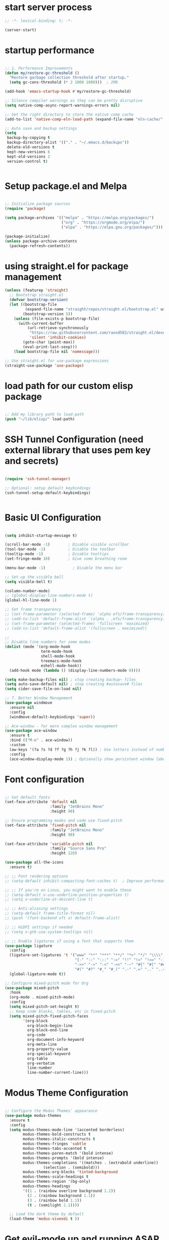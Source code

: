 #+PROPERTY: header-args :tangle ~/.emacs.d/init.el :tangle-dir "~/.emacs.d/"

* start server process

#+begin_src emacs-lisp
  ;; -*- lexical-binding: t; -*-

  (server-start)

#+end_src

* startup performance

#+begin_src emacs-lisp

  ;; 1. Performance Improvements
  (defun my/restore-gc-threshold ()
    "Restore garbage collection threshold after startup."
    (setq gc-cons-threshold (* 2 1000 1000)))  ; 2MB

  (add-hook 'emacs-startup-hook #'my/restore-gc-threshold)

  ;; Silence compiler warnings as they can be pretty disruptive
  (setq native-comp-async-report-warnings-errors nil)

  ;; Set the right directory to store the native comp cache
  (add-to-list 'native-comp-eln-load-path (expand-file-name "eln-cache/" user-emacs-directory))

  ;; Auto save and backup settings
  (setq
   backup-by-copying t
   backup-directory-alist '(("." . "~/.emacs.d/backups"))
   delete-old-versions t
   kept-new-versions 6
   kept-old-versions 2
   version-control t)


#+end_src

* Setup package.el and Melpa

#+begin_src emacs-lisp

  ;; Initialize package sources
  (require 'package)

  (setq package-archives '(("melpa" . "https://melpa.org/packages/")
                           ("org" . "https://orgmode.org/elpa/")
                           ("elpa" . "https://elpa.gnu.org/packages/")))

  (package-initialize)
  (unless package-archive-contents
    (package-refresh-contents))

#+end_src

* using straight.el for package management

#+begin_src emacs-lisp
  (unless (featurep 'straight)
    ;; Bootstrap straight.el
    (defvar bootstrap-version)
    (let ((bootstrap-file
           (expand-file-name "straight/repos/straight.el/bootstrap.el" user-emacs-directory))
          (bootstrap-version 5))
      (unless (file-exists-p bootstrap-file)
        (with-current-buffer
            (url-retrieve-synchronously
             "https://raw.githubusercontent.com/raxod502/straight.el/develop/install.el"
             'silent 'inhibit-cookies)
          (goto-char (point-max))
          (eval-print-last-sexp)))
      (load bootstrap-file nil 'nomessage)))

  ;; Use straight.el for use-package expressions
  (straight-use-package 'use-package)

#+end_src

* load path for our custom elisp package

#+begin_src emacs-lisp

  ;; Add my library path to load-path
  (push "~/lib/elisp/" load-path)

#+end_src

* SSH Tunnel Configuration (need external library that uses pem key and secrets)

#+begin_src emacs-lisp

  (require 'ssh-tunnel-manager)

  ;; Optional: setup default keybindings
  (ssh-tunnel-setup-default-keybindings)


#+end_src

* Basic UI Configuration

#+begin_src emacs-lisp

  (setq inhibit-startup-message t)

  (scroll-bar-mode -1)        ; Disable visible scrollbar
  (tool-bar-mode -1)          ; Disable the toolbar
  (tooltip-mode -1)           ; Disable tooltips
  (set-fringe-mode 10)        ; Give some breathing room

  (menu-bar-mode -1)            ; Disable the menu bar

  ;; Set up the visible bell
  (setq visible-bell t)

  (column-number-mode)
  ;; (global-display-line-numbers-mode t)
  (global-hl-line-mode 1)

  ;; Set frame transparency
  ;; (set-frame-parameter (selected-frame) 'alpha efs/frame-transparency)
  ;; (add-to-list 'default-frame-alist `(alpha . ,efs/frame-transparency))
  ;; (set-frame-parameter (selected-frame) 'fullscreen 'maximized)
  ;; (add-to-list 'default-frame-alist '(fullscreen . maximized))

  ;;
  ;; Disable line numbers for some modes
  (dolist (mode '(org-mode-hook
                  term-mode-hook
                  shell-mode-hook
                  treemacs-mode-hook
                  eshell-mode-hook))
    (add-hook mode (lambda () (display-line-numbers-mode 0))))

  (setq make-backup-files nil) ; stop creating backup~ files
  (setq auto-save-default nil) ; stop creating #autosave# files
  (setq cider-save-file-on-load nil)

  ;; 7. Better Window Management
  (use-package windmove
    :ensure nil
    :config
    (windmove-default-keybindings 'super))

  ;; Ace-window - for more complex window management
  (use-package ace-window
    :ensure t
    :bind (("M-o" . ace-window))
    :custom
    (aw-keys '(?a ?s ?d ?f ?g ?h ?j ?k ?l)) ; Use letters instead of numbers
    :config
    (ace-window-display-mode 1)) ; Optionally show persistent window labels

#+end_src

* Font configuration

#+begin_src emacs-lisp

  ;; Set default fonts
  (set-face-attribute 'default nil
                      :family "JetBrains Mono"
                      :height 90)

  ;; Ensure programming modes and code use fixed-pitch
  (set-face-attribute 'fixed-pitch nil 
                      :family "JetBrains Mono"
                      :height 90)

  (set-face-attribute 'variable-pitch nil
                      :family "Source Sans Pro"
                      :height 120)

  (use-package all-the-icons
    :ensure t)

  ;; ;; Font rendering options
  ;; (setq-default inhibit-compacting-font-caches t)  ; Improve performance

  ;; ;; If you're on Linux, you might want to enable these
  ;; (setq-default x-use-underline-position-properties t)
  ;; (setq x-underline-at-descent-line t)

  ;; ;; Anti-aliasing settings
  ;; (setq-default frame-title-format nil)
  ;; (push '(font-backend xft x) default-frame-alist)

  ;; ;; HiDPI settings if needed
  ;; (setq x-gtk-use-system-tooltips nil) 

  ;; ;; Enable ligatures if using a font that supports them
  (use-package ligature
    :config
    (ligature-set-ligatures 't '("www" "**" "***" "**/" "*>" "*/" "\\\\" "\\\\\\"
                                 "{-" "::" ":::" ":=" "!!" "!=" "!==" "-}" "--" "---" "-->"
                                 "->>" "->" "-<" "-<<" "-~" "#{" "#[" "##" "###" "####"
                                 "#(" "#?" "#_" "#_(" ".-" ".=" ".." "..<" "..." "?="))
    (global-ligature-mode t))

  ;; Configure mixed-pitch mode for Org
  (use-package mixed-pitch
    :hook
    (org-mode . mixed-pitch-mode)
    :config
    (setq mixed-pitch-set-height t)
    ;; Keep code blocks, tables, etc in fixed-pitch
    (setq mixed-pitch-fixed-pitch-faces
          '(org-block
            org-block-begin-line
            org-block-end-line
            org-code
            org-document-info-keyword
            org-meta-line
            org-property-value
            org-special-keyword
            org-table
            org-verbatim
            line-number
            line-number-current-line)))

#+end_src

* Modus Theme Configuration

#+begin_src emacs-lisp

  ;; Configure the Modus Themes' appearance
  (use-package modus-themes
    :ensure t
    :config
    (setq modus-themes-mode-line '(accented borderless)
          modus-themes-bold-constructs t
          modus-themes-italic-constructs t
          modus-themes-fringes 'subtle
          modus-themes-tabs-accented t
          modus-themes-paren-match '(bold intense)
          modus-themes-prompts '(bold intense)
          modus-themes-completions '((matches . (extrabold underline))
  				   (selection . (semibold)))
          modus-themes-org-blocks 'tinted-background
          modus-themes-scale-headings t
          modus-themes-region '(bg-only)
          modus-themes-headings
          '((1 . (rainbow overline background 1.2))
            (2 . (rainbow background 1.1))
            (3 . (rainbow bold 1.1))
            (t . (semilight 1.1))))

    ;; Load the dark theme by default
    (load-theme 'modus-vivendi t ))

#+end_src

* Get evil-mode up and running ASAP so that we dont have to struggle with emacs editing controls

#+begin_src emacs-lisp

    (use-package undo-tree
      :ensure t
      :config
      (setq undo-tree-auto-save-history nil)
      (global-undo-tree-mode 1))


    (use-package evil
      :init
      (setq evil-want-integration t)
      (setq evil-want-keybinding nil)
      (setq evil-want-C-u-scroll t)
      (setq evil-want-C-i-jump nil)
      (setq evil-respect-visual-line-mode t)
      (setq evil-undo-system 'undo-tree)

      (straight-use-package 'evil)
      :config
      (evil-mode 1)

      ;; Set Emacs state modes
      (dolist (mode '(custom-mode
                      eshell-mode
                      git-rebase-mode
                      erc-mode
                      circe-server-mode
                      circe-chat-mode
                      circe-query-mode
                      sauron-mode
                      term-mode))
        (add-to-list 'evil-emacs-state-modes mode))

      (define-key evil-insert-state-map (kbd "C-g") 'evil-normal-state)
      (define-key evil-insert-state-map (kbd "C-h") 'evil-delete-backward-char-and-join)

      ;; Clear the binding of C-k so that it doesn't conflict with Corfu
      (define-key evil-insert-state-map (kbd "C-k") nil)

      ;; Use visual line motions even outside of visual-line-mode buffers
      (evil-global-set-key 'motion "j" 'evil-next-visual-line)
      (evil-global-set-key 'motion "k" 'evil-previous-visual-line)
      (evil-set-initial-state 'messages-buffer-mode 'normal)
      (evil-set-initial-state 'dashboard-mode 'normal))

    (use-package evil-collection
      :after evil
      :ensure t
      :config
      (evil-collection-init '(not python)))

    ;; Example: ysiw"  surround word with quotes
    ;;          ds"    delete surrounding quotes
    ;;          cs'   change surrounding quotes to single quotes
    (use-package evil-surround
      :ensure t
      :config
      (global-evil-surround-mode 1))

    (use-package evil-commentary
    :ensure t
    :config
    (evil-commentary-mode))

      (use-package evil-matchit
      :ensure t
      :config
      (global-evil-matchit-mode 1))

(use-package expand-region
  :ensure t
  :config
  ;; Define for all programming modes
  (define-key prog-mode-map (kbd "C-{") 'er/expand-region)
  
  ;; If using Evil, add Evil bindings for all programming modes
  (evil-define-key '(normal visual) prog-mode-map
    (kbd "C-{") 'er/expand-region))


    ;; Org block navigation
    (with-eval-after-load 'org
      (define-key org-mode-map (kbd "C-c n") #'org-next-block)
      (define-key org-mode-map (kbd "C-c p") #'org-previous-block) )

#+end_src

* Python configuration

#+begin_src emacs-lisp

  ;; Remove ELPA python package from load path
  (setq load-path 
        (cl-remove-if
         (lambda (path)
           (string-match-p "python-0\\.28" path))
         load-path))

  ;; Force load the built-in python.el first
  (load "/nix/store/ypkhlc24d7skgal25f58bnnbp9rp49li-emacs-29.4/share/emacs/29.4/lisp/progmodes/python")

  ;; TreeSit and Python configuration
  (use-package treesit
    :ensure nil
    :config
    (setq treesit-language-source-alist
          '((python "https://github.com/tree-sitter/tree-sitter-python")))

    (when (treesit-available-p)
      ;; Install grammar if needed
      (unless (treesit-language-available-p 'python)
        (treesit-install-language-grammar 'python))
      
      ;; Set up python-ts-mode
      (defvar python-ts-mode-map (make-sparse-keymap))
      (add-to-list 'major-mode-remap-alist
                   '(python-mode . python-ts-mode))
      (add-to-list 'auto-mode-alist '("\\.py\\'" . python-ts-mode))))

  ;; LSP and development tools configuration
  (use-package lsp-mode
    :hook ((python-ts-mode . lsp-deferred))
    :custom
    (lsp-idle-delay 0.5)
    (lsp-log-io nil)
    (lsp-completion-provider :capf)
    (lsp-keymap-prefix "C-c l")
    :config
    (lsp-enable-which-key-integration t)
    (setq lsp-pyright-use-library-code-for-types t)
    (setq lsp-pyright-diagnostic-mode "workspace")
    (setq lsp-pyright-auto-import-completions t))

  (use-package lsp-pyright
    :hook (python-ts-mode . (lambda ()
                              (require 'lsp-pyright)
                              (lsp-deferred))))

  ;; Development tools
  (use-package python-black
    :after python
    :hook (python-ts-mode . python-black-on-save-mode))

  (use-package py-isort
    :hook (python-ts-mode . py-isort-before-save))

  ;; Environment Management
  (use-package pyvenv
    :config
    (pyvenv-mode 1))

  ;; Initialize evil-collection for python after everything is set up
  (with-eval-after-load 'evil-collection
    (when (treesit-available-p)
      (evil-collection-init '(python))))

  ;; Define the smart reference finder
  (defun my/smart-find-references ()
    "Enhanced reference finder that auto-jumps when there are exactly two references."
    (interactive)
    (let* ((orig-buf (current-buffer))
  	 (orig-pos (point))
  	 (refs (lsp-request "textDocument/references"
                              (lsp--make-reference-params nil nil)))
  	 (num-refs (length refs)))
      (cond
       ;; No references found
       ((= num-refs 0)
        (message "No references found"))
       
       ;; Exactly two references - try to jump to the other one
       ((= num-refs 2)
        (let* ((current-uri (lsp--buffer-uri))
               (other-ref (car (seq-filter
                                (lambda (ref)
  				(let ((ref-uri (lsp:location-uri ref)))
  				  (or (not (string= ref-uri current-uri))
                                        (let* ((range (lsp:location-range ref))
                                               (start (lsp:range-start range))
                                               (line (lsp:position-line start))
                                               (character (lsp:position-character start))
                                               (cur-line (line-number-at-pos))
                                               (cur-char (current-column)))
  					(or (/= (1+ line) cur-line)
                                              (/= character cur-char))))))
                                refs))))
  	(if other-ref
              (lsp-goto-location other-ref)
            (message "Cannot determine other reference location"))))
       
       ;; More than two references - show all references
       (t (lsp-find-references)))))

  ;; Python development keybindings
  (add-hook 'python-ts-mode-hook
  	  (lambda ()
  	    (let ((map python-ts-mode-map))
  	      (define-key map (kbd "C-c C-f") 'python-black-buffer)
  	      (define-key map (kbd "C-c C-i") 'py-isort-buffer)
  	      (define-key map (kbd "C-c d") 'lsp-ui-doc-show)
  	      (define-key map (kbd "C-c C-d") 'lsp-find-definition)
  	      (define-key map (kbd "C-c C-r") 'lsp-find-references)
  	      (define-key map (kbd "M-.") 'lsp-find-definition)
  	      (define-key map [f3] 'lsp-find-definition)
  	      (define-key map [f4] 'my/smart-find-references)
  	      (define-key map [M-left] 'xref-go-back))))


  ;; Override Evil keybindings for Python
  (with-eval-after-load 'evil
    (evil-define-key '(normal insert visual) python-ts-mode-map 
      (kbd "M-.") 'lsp-find-definition
      (kbd "M-,") 'xref-go-back))

  (use-package pytest
    :ensure t
    :after python
    :commands (pytest-one
      	     pytest-pdb-one
      	     pytest-all
      	     pytest-module
      	     pytest-last-failed))
#+end_src

* Org Mode configuration

#+begin_src emacs-lisp

  ;; TODO: Mode this to another section
  (setq-default fill-column 80)

  ;; Org-mode specific settings
  (use-package org
    :ensure t
    :custom
    (org-startup-indented t)
    (org-startup-folded t)
    (org-log-done 'time)
    (org-agenda-start-on-weekday nil)
    (org-hide-emphasis-markers t)
    (org-fontify-quote-and-verse-blocks t)
    (org-fontify-whole-heading-line t)
    (org-hide-leading-stars t)
    (org-pretty-entities t)
    (org-ellipsis "…")
    
    :config
    (custom-theme-set-faces
     'user
     '(org-block ((t (:inherit fixed-pitch))))
     '(org-code ((t (:inherit (shadow fixed-pitch)))))
     '(org-document-info ((t (:foreground "dark orange"))))
     '(org-document-info-keyword ((t (:inherit (shadow fixed-pitch)))))
     '(org-indent ((t (:inherit (org-hide fixed-pitch)))))
     '(org-link ((t (:foreground "royal blue" :underline t))))
     '(org-meta-line ((t (:inherit (font-lock-comment-face fixed-pitch)))))
     '(org-property-value ((t (:inherit fixed-pitch))) t)
     '(org-special-keyword ((t (:inherit (font-lock-comment-face fixed-pitch)))))
     '(org-table ((t (:inherit fixed-pitch :foreground "#83a598"))))
     '(org-tag ((t (:inherit (shadow fixed-pitch) :weight bold :height 0.8))))
     '(org-verbatim ((t (:inherit (shadow fixed-pitch))))))

    (let* ((variable-tuple
            (cond ((x-list-fonts "Source Sans Pro") '(:font "Source Sans Pro"))
  		((x-list-fonts "ETBembo")         '(:font "ETBembo"))
                  ((x-list-fonts "Lucida Grande")   '(:font "Lucida Grande"))
                  ((x-list-fonts "Verdana")         '(:font "Verdana"))
                  ((x-family-fonts "Sans Serif")    '(:family "Sans Serif"))
                  (nil (warn "Cannot find a Sans Serif Font.  Install Source Sans Pro."))))
           (base-font-color     (face-foreground 'default nil 'default))
           (headline           `(:inherit default :foreground ,base-font-color)))

      (custom-theme-set-faces
       'user
       `(org-level-8 ((t (,@headline ,@variable-tuple))))
       `(org-level-7 ((t (,@headline ,@variable-tuple))))
       `(org-level-6 ((t (,@headline ,@variable-tuple))))
       `(org-level-5 ((t (,@headline ,@variable-tuple))))
       `(org-level-4 ((t (,@headline ,@variable-tuple :height 1.0))))
       `(org-level-3 ((t (,@headline ,@variable-tuple :height 1.1))))
       `(org-level-2 ((t (,@headline ,@variable-tuple :height 1.15))))
       `(org-level-1 ((t (,@headline ,@variable-tuple :height 1.25))))
       `(org-document-title ((t (,@headline ,@variable-tuple :height 2.0 :underline nil)))))))

  (use-package org-superstar
    :ensure t
    :after org
    :hook (org-mode . org-superstar-mode)
    :custom
    (org-superstar-headline-Bullets-list '("◉" "○" "●" "○" "●" "○" "●")))

  ;; This is needed as of Org 9.2
  (use-package org-tempo
    :config
    (add-to-list 'org-structure-template-alist '("sh" . "src sh"))
    (add-to-list 'org-structure-template-alist '("el" . "src emacs-lisp"))
    (add-to-list 'org-structure-template-alist '("li" . "src lisp"))
    (add-to-list 'org-structure-template-alist '("sc" . "src scheme"))
    (add-to-list 'org-structure-template-alist '("ts" . "src typescript"))
    (add-to-list 'org-structure-template-alist '("py" . "src python"))
    (add-to-list 'org-structure-template-alist '("go" . "src go"))
    (add-to-list 'org-structure-template-alist '("yaml" . "src yaml"))
    (add-to-list 'org-structure-template-alist '("json" . "src json")))

#+end_src

* Buffer customizations (prot tips to ensure they open in specific windows)

* Project.el configuration
#+begin_src emacs-lisp

  ;; Project configuration
  (use-package project
    :ensure nil  ; built into Emacs
    :config
    ;; Custom project root finding function
    (defun my/project-try-deps-edn (dir)
      "Return project instance if DIR has deps.edn file."
      (let ((proj-file (locate-dominating-file dir "deps.edn")))
        (if proj-file
            (cons 'deps-edn proj-file)
          nil)))
    
    (defun my/project-try-project-clj (dir)
      "Return project instance if DIR has project.clj file."
      (let ((proj-file (locate-dominating-file dir "project.clj")))
        (if proj-file
            (cons 'lein proj-file)
          nil)))
    
    ;; Define how to get root for deps.edn projects
    (cl-defmethod project-root ((project (head deps-edn)))
      (cdr project))
    
    ;; Add Clojure project detection
    (add-hook 'project-find-functions #'my/project-try-deps-edn)
    (add-hook 'project-find-functions #'my/project-try-project-clj))

  (setq project-vc-extra-root-markers '("pyproject.toml" "setup.py" ".git" "requirements.txt"))

  ;; Convenient keybindings for project.el
  (global-set-key (kbd "C-c p f") #'project-find-file)
  (global-set-key (kbd "C-c p d") #'project-find-dir)
  (global-set-key (kbd "C-c p b") #'project-switch-to-buffer)
  (global-set-key (kbd "C-c p p") #'project-switch-project)
  (global-set-key (kbd "C-c p s") #'project-shell)
  (global-set-key (kbd "C-c p g") #'project-find-regexp)
  (global-set-key (kbd "C-c p e") #'project-eshell)

  (setq project-additional-project-dirs 
        '("~/automation_scripts" "pyprojects"
  	))

#+end_src
* vertico configuration

#+begin_src emacs-lisp
  ;; Enable vertico
  (use-package vertico
    :ensure t
    :custom
    ;; (vertico-scroll-margin 0) ;; Different scroll margin
    ;; (vertico-count 20) ;; Show more candidates
    (vertico-resize t) ;; Grow and shrink the Vertico minibuffer
    (vertico-cycle t) ;; Enable cycling for `vertico-next/previous'
    :init
    (vertico-mode))

  ;; Persist history over Emacs restarts. Vertico sorts by history position.
  (use-package savehist
    :ensure t
    :init
    (savehist-mode))  
#+end_src

* Marginalia configuration

#+begin_src emacs-lisp

  ;; Enable rich annotations using the Marginalia package
  (use-package marginalia
    :ensure t
    ;; Bind `marginalia-cycle' locally in the minibuffer.  To make the binding
    ;; available in the *Completions* buffer, add it to the
    ;; `completion-list-mode-map'.
    :bind (:map minibuffer-local-map
                ("M-A" . marginalia-cycle))

    ;; The :init section is always executed.
    :init

    ;; Marginalia must be activated in the :init section of use-package such that
    ;; the mode gets enabled right away. Note that this forces loading the
    ;; package.
    (marginalia-mode))
#+end_src

* Consult configuration

#+begin_src emacs-lisp

  ;; Example configuration for Consult
  (use-package consult
    :ensure t
    ;; Replace bindings. Lazily loaded by `use-package'.
    :bind (;; C-c bindings in `mode-specific-map'
           ("C-c M-x" . consult-mode-command)
           ("C-c h" . consult-history)
           ("C-c k" . consult-kmacro)
           ("C-c m" . consult-man)
           ("C-c i" . consult-info)
           ([remap Info-search] . consult-info)
           ;; C-x bindings in `ctl-x-map'
           ("C-x M-:" . consult-complex-command)     ;; orig. repeat-complex-command
           ("C-x b" . consult-buffer)                ;; orig. switch-to-buffer
           ("C-x 4 b" . consult-buffer-other-window) ;; orig. switch-to-buffer-other-window
           ("C-x 5 b" . consult-buffer-other-frame)  ;; orig. switch-to-buffer-other-frame
           ("C-x t b" . consult-buffer-other-tab)    ;; orig. switch-to-buffer-other-tab
           ("C-x r b" . consult-bookmark)            ;; orig. bookmark-jump
           ("C-x p b" . consult-project-buffer)      ;; orig. project-switch-to-buffer
           ;; Custom M-# bindings for fast register access
           ("M-#" . consult-register-load)
           ("M-'" . consult-register-store)          ;; orig. abbrev-prefix-mark (unrelated)
           ("C-M-#" . consult-register)
           ;; Other custom bindings
           ("M-y" . consult-yank-pop)                ;; orig. yank-pop
           ;; M-g bindings in `goto-map'
           ("M-g e" . consult-compile-error)
           ("M-g f" . consult-flymake)               ;; Alternative: consult-flycheck
           ("M-g g" . consult-goto-line)             ;; orig. goto-line
           ("M-g M-g" . consult-goto-line)           ;; orig. goto-line
           ("M-g o" . consult-outline)               ;; Alternative: consult-org-heading
           ("M-g m" . consult-mark)
           ("M-g k" . consult-global-mark)
           ("M-g i" . consult-imenu)
           ("M-g I" . consult-imenu-multi)
           ;; M-s bindings in `search-map'
           ("M-s d" . consult-find)                  ;; Alternative: consult-fd
           ("M-s c" . consult-locate)
           ("M-s g" . consult-grep)
           ("M-s G" . consult-git-grep)
           ("M-s r" . consult-ripgrep)
           ("M-s l" . consult-line)
           ("M-s L" . consult-line-multi)
           ("M-s k" . consult-keep-lines)
           ("M-s u" . consult-focus-lines)
           ;; Isearch integration
           ("M-s e" . consult-isearch-history)
           :map isearch-mode-map
           ("M-e" . consult-isearch-history)         ;; orig. isearch-edit-string
           ("M-s e" . consult-isearch-history)       ;; orig. isearch-edit-string
           ("M-s l" . consult-line)                  ;; needed by consult-line to detect isearch
           ("M-s L" . consult-line-multi)            ;; needed by consult-line to detect isearch
           ;; Minibuffer history
           :map minibuffer-local-map
           ("M-s" . consult-history)                 ;; orig. next-matching-history-element
           ("M-r" . consult-history))                ;; orig. previous-matching-history-element

    ;; Enable automatic preview at point in the *Completions* buffer. This is
    ;; relevant when you use the default completion UI.
    :hook (completion-list-mode . consult-preview-at-point-mode)

    ;; The :init configuration is always executed (Not lazy)
    :init

    ;; Optionally configure the register formatting. This improves the register
    ;; preview for `consult-register', `consult-register-load',
    ;; `consult-register-store' and the Emacs built-ins.
    (setq register-preview-delay 0.5
          register-preview-function #'consult-register-format)

    ;; Optionally tweak the register preview window.
    ;; This adds thin lines, sorting and hides the mode line of the window.
    (advice-add #'register-preview :override #'consult-register-window)

    ;; Use Consult to select xref locations with preview
    (setq xref-show-xrefs-function #'consult-xref
          xref-show-definitions-function #'consult-xref)

    ;; Configure other variables and modes in the :config section,
    ;; after lazily loading the package.
    :config

    ;; Optionally configure preview. The default value
    ;; is 'any, such that any key triggers the preview.
    ;; (setq consult-preview-key 'any)
    ;; (setq consult-preview-key "M-.")
    ;; (setq consult-preview-key '("S-<down>" "S-<up>"))
    ;; For some commands and buffer sources it is useful to configure the
    ;; :preview-key on a per-command basis using the `consult-customize' macro.
    (consult-customize
     consult-theme :preview-key '(:debounce 0.2 any)
     consult-ripgrep consult-git-grep consult-grep
     consult-bookmark consult-recent-file consult-xref
     consult--source-bookmark consult--source-file-register
     consult--source-recent-file consult--source-project-recent-file
     ;; :preview-key "M-."
     :preview-key '(:debounce 0.4 any))

    ;; Optionally configure the narrowing key.
    ;; Both < and C-+ work reasonably well.
    (setq consult-narrow-key "<") ;; "C-+"

    ;; Optionally make narrowing help available in the minibuffer.
    ;; You may want to use `embark-prefix-help-command' or which-key instead.
    ;; (keymap-set consult-narrow-map (concat consult-narrow-key " ?") #'consult-narrow-help)
    )

  (use-package consult-lsp
    :ensure t
    
    )

  (use-package consult-project-extra
    :ensure t
    :bind
    (("C-c p f" . consult-project-extra-find)
     ("C-c p o" . consult-project-extra-find-other-window)))

#+end_src
    
* Embark configuration

#+begin_src emacs-lisp

  (use-package embark
    :ensure t

    :bind
    (("C-." . embark-act)         ;; pick some comfortable binding
     ("C-;" . embark-dwim)        ;; good alternative: M-.
     ("C-h B" . embark-bindings)) ;; alternative for `describe-bindings'

    :init

    ;; Optionally replace the key help with a completing-read interface
    (setq prefix-help-command #'embark-prefix-help-command)

    ;; Show the Embark target at point via Eldoc. You may adjust the
    ;; Eldoc strategy, if you want to see the documentation from
    ;; multiple providers. Beware that using this can be a little
    ;; jarring since the message shown in the minibuffer can be more
    ;; than one line, causing the modeline to move up and down:

    ;; (add-hook 'eldoc-documentation-functions #'embark-eldoc-first-target)
    ;; (setq eldoc-documentation-strategy #'eldoc-documentation-compose-eagerly)

    :config

    ;; Hide the mode line of the Embark live/completions buffers
    (add-to-list 'display-buffer-alist
                 '("\\`\\*Embark Collect \\(Live\\|Completions\\)\\*"
                   nil
                   (window-parameters (mode-line-format . none)))))

  ;; Consult users will also want the embark-consult package.
  (use-package embark-consult
    :ensure t ; only need to install it, embark loads it after consult if found
    :hook
    (embark-collect-mode . consult-preview-at-point-mode))

#+end_src

* Orderless configuration

#+begin_src emacs-lisp

  (use-package orderless
    :ensure t
    :custom
    (completion-styles '(orderless basic))
    (completion-category-defaults nil)
    (completion-category-overrides '((file (styles basic partial-completion)))))  
#+end_src

* Cape Configuration

#+begin_src emacs-lisp

  ;; diabling company as we have corfu and cape for completions.
  (global-company-mode -1)

  ;; Completion Setup with Cape and Corfu
  (use-package cape
    :ensure t
    :init
    ;; Add useful defaults completion sources from Cape
    (add-to-list 'completion-at-point-functions #'cape-file)
    (add-to-list 'completion-at-point-functions #'cape-dabbrev)
    :hook (python-ts-mode . (lambda ()
                              (add-to-list 'completion-at-point-functions #'cape-file)
                              (add-to-list 'completion-at-point-functions #'cape-dabbrev)))
    :config
    ;; Enhance Clojure completion with Cape
    (with-eval-after-load 'clojure-mode
      (add-hook 'clojure-mode-hook
                (lambda ()
                  (add-to-list 'completion-at-point-functions #'cape-symbol)))))
#+end_src

* Corfu Configuration

#+begin_src emacs-lisp

  (use-package corfu
    :ensure t
    :custom
    (corfu-auto t)  ; Enable auto completion
    (corfu-auto-delay 0.2)
    (corfu-auto-prefix 2)
    (corfu-preview-current nil)
    (corfu-quit-at-boundary 'separator)

    :init
    (global-corfu-mode)

    :hook
    ((clojure-mode . corfu-mode)
     (cider-repl-mode . corfu-mode)
     (python-ts-mode . corfu-mode)))

  ;; Optional: Enable Corfu in the minibuffer
  (defun corfu-enable-in-minibuffer ()
    "Enable Corfu in the minibuffer if `completion-at-point' is bound."
    (when (where-is-internal #'completion-at-points (list (current-local-map)))
      (corfu-mode 1)))

  (add-hook 'minibuffer-setup-hook #'corfu-enable-in-minibuffer)
#+end_src

* Which Key Configuration

#+begin_src emacs-lisp

  (use-package which-key
    :config
    (which-key-mode))
#+end_src

* do we need acewindow to navigate easily between windows 

* magit to start working with Git.

* Clojure support

#+begin_src emacs-lisp

  (use-package clojure-mode
    :ensure t
    :custom
    (clojure-align-forms-automatically t))

  (use-package cider
    :ensure t
    :custom
    (cider-repl-pop-to-buffer-on-connect nil)
    (cider-save-file-on-load t)
    (cider-save-file-on-load t)
    :config

    (setq cider-repl-display-help-banner nil)
    (setq cider-print-fn 'puget)
    (setq cider-repl-use-pretty-printing t)
    (setq cider-clojure-cli-aliases ":dev:cider"))

  (use-package paredit
    :ensure t
    :hook ((clojure-mode . paredit-mode)
           (cider-repl-mode . paredit-mode)))

  (use-package rainbow-delimiters
    :ensure t
    :hook ((clojure-mode . rainbow-delimiters-mode)
           (cider-repl-mode . rainbow-delimiters-mode)))

  ;; In your Clojure configuration section, add these key bindings:
  (with-eval-after-load 'clojure-mode
    (define-key clojure-mode-map [f3] 'cider-find-var)  ; equivalent to lsp-find-definition
    (define-key clojure-mode-map [f4] 'cider-xref-fn-refs-select) ; equivalent to lsp-find-references
    (define-key clojure-mode-map (kbd "M-.") 'cider-find-var)
    (define-key clojure-mode-map (kbd "M-,") 'cider-pop-back))

  ;; Also add Evil bindings if needed
  (with-eval-after-load 'evil
    (evil-define-key '(normal visual) clojure-mode-map
      (kbd "M-.") 'cider-find-var
      (kbd "M-,") 'cider-pop-back))

#+end_src

* Cider REPL Configuration

#+begin_src emacs-lisp

  ;; Debugging Setup
  (setq cider-cljs-lein-repl
        "(do (require 'figwheel-sidecar.repl-api)
           (figwheel-sidecar.repl-api/start-figwheel!)
           (figwheel-sidecar.repl-api/cljs-repl))")

  (setq cider-debug-display-locals t)
  (setq cider-debug-prompt 'overlay)

  ;; Optional but Recommended Packages
  (use-package clj-refactor
    :ensure t
    :config
    (cljr-add-keybindings-with-prefix "C-c C-m")
    :hook (clojure-mode . clj-refactor-mode))

  (use-package flycheck-clj-kondo
    :ensure t)

  (use-package aggressive-indent
    :ensure t
    :hook (clojure-mode . aggressive-indent-mode))

  ;; Testing Setup  
  (setq cider-test-show-report-on-success t)
  (setq cider-auto-select-test-report-buffer t)


  ;; REPL Configuration
  (setq cider-repl-history-file ".cider-repl-history")
  (setq cider-repl-wrap-history t)
  (setq cider-repl-history-size 3000)
#+end_src

* treemacs configuration
#+begin_src emacs-lisp

  (defun my/treemacs-peek ()
    "Peek at file content in a temporary window without creating a permanent buffer."
    (interactive)
    (when-let* ((window (selected-window))
                (btn (treemacs-current-button))
                (file (treemacs-button-get btn :path)))
      (when (file-exists-p file)
        (if-let ((peek-window (next-window)))
            (with-selected-window peek-window
              (find-file file)
              (read-only-mode -1))  ; Make buffer writable
          (split-window-right)
          (other-window 1)
          (find-file file)
          (read-only-mode -1))  ; Make buffer writable
        (message "Peek mode: press q to close"))))

  (defun my/treemacs-close-peek ()
    "Close the peek window if it exists."
    (interactive)
    (when (and (eq major-mode 'treemacs-mode)
               (> (count-windows) 1))
      (delete-window (next-window))))

  (use-package treemacs
    :ensure t
    :config

    ;; Basic settings
    (setq treemacs-indentation 1
    	treemacs-indentation-string "  "
    	treemacs-width 35
    	treemacs-show-hidden-files t
    	treemacs-show-git-status t
    	treemacs-no-png-images t
    	treemacs-collapse-dirs 3
    	treemacs-follow-mode t
    	treemacs-project-follow-mode t)

    ;; (setq treemacs-is-never-other-window t)

    (with-eval-after-load 'treemacs
      (define-key treemacs-mode-map (kbd "P") #'my/treemacs-peek)
      (define-key treemacs-mode-map (kbd "q") #'my/treemacs-close-peek))

    ;; Faces configuration - make sure these are AFTER the basic settings
    (custom-set-faces
     '(treemacs-root-face ((t (:inherit variable-pitch :height 0.9))))
     '(treemacs-file-face ((t (:inherit variable-pitch :height 0.9))))
     '(treemacs-directory-face ((t (:inherit variable-pitch :height 0.9))))
     '(treemacs-git-modified-face ((t (:inherit variable-pitch :height 0.9))))
     '(treemacs-git-untracked-face ((t (:inherit variable-pitch :height 0.9)))))


    (add-hook 'treemacs-mode-hook
        	    (lambda() (display-line-numbers-mode -1)))

    (use-package treemacs-all-the-icons
      :ensure t)

    (treemacs-load-theme "all-the-icons")

    (with-eval-after-load 'all-the-icons
      (set-face-attribute 'treemacs-directory-face nil
  			:family "Source Sans Pro"
  			:height 0.9)
      (set-face-attribute 'treemacs-file-face nil
  			:inherit 'treemacs-directory-face))

    (with-eval-after-load 'treemacs
      (treemacs-modify-theme "all-the-icons"
        :config
        (progn
  	(set-face-attribute 'treemacs-directory-face nil
      			    :family "Source Sans Pro"
      			    :height 0.9)
  	(set-face-attribute 'treemacs-file-face nil
      			    :inherit 'treemacs-directory-face))))

    :bind
    (:map global-map
  	("C-c t t" . treemacs)
  	("C-c t f" . treemacs-select-window)))
#+end_src

* debugging with dap-mode?

#+begin_src emacs-lisp

  ;; will implement later.
  
#+end_src

* Some packages that make it easy to work with JSON-MEM

#+begin_src emacs-lisp

  ;; JSON navigation with TAB behavior similar to org-mode
  (defun my/json-next-element ()
    "Move to next element in a JSON array, handling nested structures."
    (interactive)
    (let ((depth 0)
  	(in-string nil))
      ;; Keep moving forward until we find a comma at our nesting level
      (while (and (< (point) (point-max))  ; don't go past end of buffer
  		(or (/= depth 0)          ; keep going if we're in nested structure
                      (not (looking-at-p ","))))  ; or haven't found a comma
        ;; Track if we're in a string
        (when (and (looking-at-p "\"")
                   (not (save-excursion (backward-char) (looking-at-p "\\\\"))))
  	(setq in-string (not in-string)))
        
        ;; Only count brackets when not in string
        (when (not in-string)
  	(cond ((looking-at-p "[[{]")
                 (setq depth (1+ depth)))
                ((looking-at-p "[]}]")
                 (setq depth (1- depth)))))
        
        (forward-char))
      
      ;; If we found a comma, move past it and any whitespace
      (when (looking-at-p ",")
        (forward-char)
        (skip-chars-forward "[:space:]\n")))) 

  (defun my/json-previous-element ()
    "Move to previous element in a JSON array, handling nested structures."
    (interactive)
    (let ((depth 0)
  	(in-string nil))
      ;; Keep moving backward until we find a comma at our nesting level
      (while (and (> (point) (point-min))  ; don't go past start of buffer
  		(or (/= depth 0)          ; keep going if we're in nested structure
                      (not (looking-back "," 1))))  ; or haven't found a comma
        (backward-char)
        
        ;; Track if we're in a string
        (when (and (looking-at-p "\"")
  		 (not (save-excursion (backward-char) (looking-at-p "\\\\"))))
  	(setq in-string (not in-string)))
        
        ;; Only count brackets when not in string
        (when (not in-string)
  	(cond ((looking-at-p "[]}]")
                 (setq depth (1+ depth)))
                ((looking-at-p "[[{]")
                 (setq depth (1- depth))))))
      
      ;; If we found a comma, skip backward over whitespace
      (when (looking-back "," 1)
        (backward-char)
        (skip-chars-backward "[:space:]\n"))))

  (use-package json-mode
    :ensure t
    :config
    ;; First, unbind Evil's default C-n and C-p in normal state
    (define-key evil-normal-state-map (kbd "C-n") nil)
    (define-key evil-normal-state-map (kbd "C-p") nil)

    ;; Then bind our JSON navigation functions
    (evil-define-key 'normal json-mode-map
      (kbd "C-n") 'my/json-next-element
      (kbd "C-p") 'my/json-previous-element))

  (use-package yafolding
    :ensure t)

  (use-package yasnippet-capf
    :ensure t
    :after cape
    :init
    (defun my/yasnippet-capf-h ()
      (add-to-list 'completion-at-point-functions #'yasnippet-capf))
    :hook
    (emacs-lisp-mode . my/yasnippet-capf-h))

#+end_src

* YASnippet Configuration

#+begin_src emacs-lisp
  ;; Basic YASnippet setup
  (use-package yasnippet
    :straight t
    :hook ((prog-mode . yas-minor-mode)
           (org-mode . yas-minor-mode)
           (text-mode . yas-minor-mode)
           (cider-repl-mode . yas-minor-mode)        ;; Enable in Clojure REPL
           (inferior-python-mode . yas-minor-mode))  ;; Enable in Python REPL
    :config
    (yas-reload-all)
    (setq yas-snippet-dirs
          '("~/.emacs.d/snippets"  ;; personal snippets
            yasnippet-snippets-dir ;; collection from yasnippet-snippets package
            ))
    :bind
    (:map yas-minor-mode-map
          ("C-c y n" . yas-new-snippet)
          ("C-c y v" . yas-visit-snippet-file)
          ("C-c y i" . yas-insert-snippet)))

  ;; Install the main snippet collection
  (use-package yasnippet-snippets
    :straight t
    :after yasnippet)

  ;; Optional: Add Clojure snippets if you work with Clojure
  (use-package clojure-snippets
    :straight t
    :after (yasnippet clojure-mode))


  ;; Integrate with Corfu completion
  (with-eval-after-load 'corfu
    (add-to-list 'completion-at-point-functions #'yasnippet-capf))

  ;; Add Consult integration for better snippet selection
  (use-package consult-yasnippet
    :ensure t
    :bind ("C-c y" . consult-yasnippet))

  (use-package yafolding
    :ensure t
    :hook ((json-mode . yafolding-mode)
           (python-ts-mode . yafolding-mode)
           (clojure-mode . yafolding-mode))
    :config
    ;; Global yafolding bindings
    (with-eval-after-load 'yafolding
      (define-key yafolding-mode-map (kbd "C-c C-a") 'yafolding-toggle-all)
      (define-key yafolding-mode-map (kbd "C-c C-s") 'yafolding-show-all)
      (define-key yafolding-mode-map (kbd "C-c C-h") 'yafolding-hide-all)
      (define-key yafolding-mode-map (kbd "C-c [") 'yafolding-hide-region)
      (define-key yafolding-mode-map (kbd "C-c ]") 'yafolding-show-region)

      (evil-define-key 'normal yafolding-mode-map
        (kbd "TAB") 'yafolding-toggle-element))
    
    ;; JSON-specific evil bindings with higher precedence
    (with-eval-after-load 'json-mode
      ;; Remove TAB from global map in json-mode
      (define-key json-mode-map (kbd "TAB") nil)
      ;; Define evil normal state binding
      (evil-define-key 'normal json-mode-map
        [tab] 'yafolding-toggle-element
        (kbd "TAB") 'yafolding-toggle-element)))  

#+end_src
* REST support

#+begin_src emacs-lisp

  (use-package restclient
    :ensure t
    :mode ("\\.http\\'" . restclient-mode))
  
#+end_src

* useful key binding

#+begin_src emacs-lisp
  ;; ESC cancels all
  (global-set-key (kbd "<escape>") 'keyboard-escape-quit)
  (global-set-key [C-tab] 'other-window)

  (defun my/consult-find-across-projects ()
    "Find files across all known projects."
    (interactive)
    (let* ((projects (project-known-project-roots))
           (dirs (cl-remove-if-not #'file-exists-p projects)))
      (consult-find dirs)))

  ;; Bind it to a key
  (global-set-key (kbd "C-c p F") #'my/consult-find-across-projects)

  (defun run-uvicorn-server ()
    "Start the uvicorn server for FastAPI development."
    (interactive)
    (let ((default-directory (project-root (project-current t))))
      (compile "PYTHONPATH=$PYTHONPATH:. uvicorn app.iOCR_app:app --reload --port 8123 --host 0.0.0.0")))

  (global-set-key (kbd "C-c u") 'run-uvicorn-server)  

  ;; Prevent auto-centering
  (setq scroll-conservatively 101)
  ;; (setq scroll-margin 0)
  ;; (setq scroll-preserve-screen-position t)

  ;; If you're using Evil mode, you might also want:
  ;; (setq evil-scroll-line-to-center nil)

  ;; Quick buffer toggle with Function button
  (defun my/toggle-previous-buffer ()
    "Toggle between current and previous buffer."
    (interactive)
    (switch-to-buffer (other-buffer (current-buffer) t)))

  (global-set-key [f12] 'my/toggle-previous-buffer)
  (global-set-key [f5] 'revert-buffer)
  (global-set-key (kbd "C-!") 'eval-expression)

  (defun my/kill-current-buffer ()
    "Kill current buffer without confirmation."
    (interactive)
    (kill-buffer (current-buffer)))

  (global-set-key [C-f4] 'my/kill-current-buffer)

  (with-eval-after-load 'evil
    (evil-define-key '(normal visual) emacs-lisp-mode-map
      (kbd "]e") 'evil-cp-end-of-defun    ; Jump to end of top-level form
      (kbd "[e") 'evil-cp-beginning-of-defun  ; Jump to start of top-level form
      (kbd "M-j") 'evil-cp-next-sexp      ; Jump to next sexp
      (kbd "M-k") 'evil-cp-previous-sexp)) ; Jump to previous sexp
#+end_src

* Custom editor file cycling for prog-mode
#+begin_src emacs-lisp

  (defun my/cycle-same-extension-buffers (&optional reverse)
    "Cycle through buffers with same extension as current buffer."
    (interactive)
    (when (derived-mode-p 'prog-mode)
      (let* ((curr-ext (my/get-buffer-extension))
             (current-buf (current-buffer))
             ;; Get all matching buffers and sort them by name
             (same-ext-buffers
              (sort 
               (seq-filter
                (lambda (buf)
                  (with-current-buffer buf
                    (and (buffer-file-name buf)
                         (derived-mode-p 'prog-mode)
                         (when-let ((ext (my/get-buffer-extension buf)))
                           (string= ext curr-ext)))))
                (buffer-list))
               (lambda (a b) 
                 (string< (buffer-name a) (buffer-name b)))))
             ;; Find current position
             (current-index (cl-position current-buf same-ext-buffers))
             (total (length same-ext-buffers)))
        
        (when (and current-index (> total 1))
          ;; Calculate next position with wrapping
          (let* ((next-index (if reverse
                                 (if (= current-index 0) 
                                     (1- total) 
                                   (1- current-index))
                               (if (= current-index (1- total)) 
                                   0 
                                 (1+ current-index))))
                 (next-buf (nth next-index same-ext-buffers)))
            
            ;; Switch buffer with messages suppressed
            (let ((inhibit-message t))
              (switch-to-buffer next-buf)
              ;; Show simple status message
              (message "[%d/%d] %s" 
                       (1+ next-index) 
                       total
                       (buffer-name next-buf))))))))

  (defun my/cycle-same-extension-buffers-backward ()
    "Cycle through buffers with same extension as current buffer backwards."
    (interactive)
    (my/cycle-same-extension-buffers t))

  ;; Bind to F8 and Shift-F8
  (define-key prog-mode-map [f8] 'my/cycle-same-extension-buffers)

#+end_src
* Custom Configuration

#+begin_src emacs-lisp

  (custom-set-variables
   ;; custom-set-variables was added by Custom.
   ;; If you edit it by hand, you could mess it up, so be careful.
   ;; Your init file should contain only one such instance.
   ;; If there is more than one, they won't work right.
   '(safe-local-variable-values
     '((eval add-hook 'cider-connected-hook
  	   (lambda nil
  	     (shell-command "npx shadow-cljs server")
  	     (sleep-for 5)
  	     (shell-command "npm run watch:css &"))
  	   nil 'local)
       (auto-save-default)
       (make-backup-files)
       (eval pyvenv-activate
  	   (expand-file-name ".venv"
  			     (project-root
  			      (project-current)))))))
  (custom-set-faces
   ;; custom-set-faces was added by Custom.
   ;; If you edit it by hand, you could mess it up, so be careful.
   ;; Your init file should contain only one such instance.
   ;; If there is more than one, they won't work right.
   '(org-block ((t (:inherit fixed-pitch))))
   '(org-code ((t (:inherit (shadow fixed-pitch)))))
   '(org-document-info ((t (:foreground "dark orange"))))
   '(org-document-info-keyword ((t (:inherit (shadow fixed-pitch)))))
   '(org-document-title ((t (:inherit default :foreground "#ffffff" :font "Source Sans Pro" :height 2.0 :underline nil))))
   '(org-indent ((t (:inherit (org-hide fixed-pitch)))))
   '(org-level-1 ((t (:inherit default :foreground "#ffffff" :font "Source Sans Pro" :height 1.25))))
   '(org-level-2 ((t (:inherit default :foreground "#ffffff" :font "Source Sans Pro" :height 1.15))))
   '(org-level-3 ((t (:inherit default :foreground "#ffffff" :font "Source Sans Pro" :height 1.1))))
   '(org-level-4 ((t (:inherit default :foreground "#ffffff" :font "Source Sans Pro" :height 1.0))))
   '(org-level-5 ((t (:inherit default :foreground "#ffffff" :font "Source Sans Pro"))))
   '(org-level-6 ((t (:inherit default :foreground "#ffffff" :font "Source Sans Pro"))))
   '(org-level-7 ((t (:inherit default :foreground "#ffffff" :font "Source Sans Pro"))))
   '(org-level-8 ((t (:inherit default :foreground "#ffffff" :font "Source Sans Pro"))))
   '(org-link ((t (:foreground "royal blue" :underline t))))
   '(org-meta-line ((t (:inherit (font-lock-comment-face fixed-pitch)))))
   '(org-property-value ((t (:inherit fixed-pitch))))
   '(org-special-keyword ((t (:inherit (font-lock-comment-face fixed-pitch)))))
   '(org-table ((t (:inherit fixed-pitch :foreground "#83a598"))))
   '(org-tag ((t (:inherit (shadow fixed-pitch) :weight bold :height 0.8))))
   '(org-verbatim ((t (:inherit (shadow fixed-pitch)))))
   '(treemacs-directory-face ((t (:inherit variable-pitch :height 0.9))))
   '(treemacs-file-face ((t (:inherit variable-pitch :height 0.9))))
   '(treemacs-git-modified-face ((t (:inherit variable-pitch :height 0.9))))
   '(treemacs-git-untracked-face ((t (:inherit variable-pitch :height 0.9))))
   '(treemacs-root-face ((t (:inherit variable-pitch :height 0.9)))))


#+end_src
* For one off updates in existing buffers
#+begin_src emacs-lisp

  (when (boundp 'python-ts-mode-map)
    (dolist (buffer (buffer-list))
      (with-current-buffer buffer
        (when (derived-mode-p 'python-ts-mode)
  	(define-key python-ts-mode-map [f4] 'my/smart-find-references)))))
#+end_src

